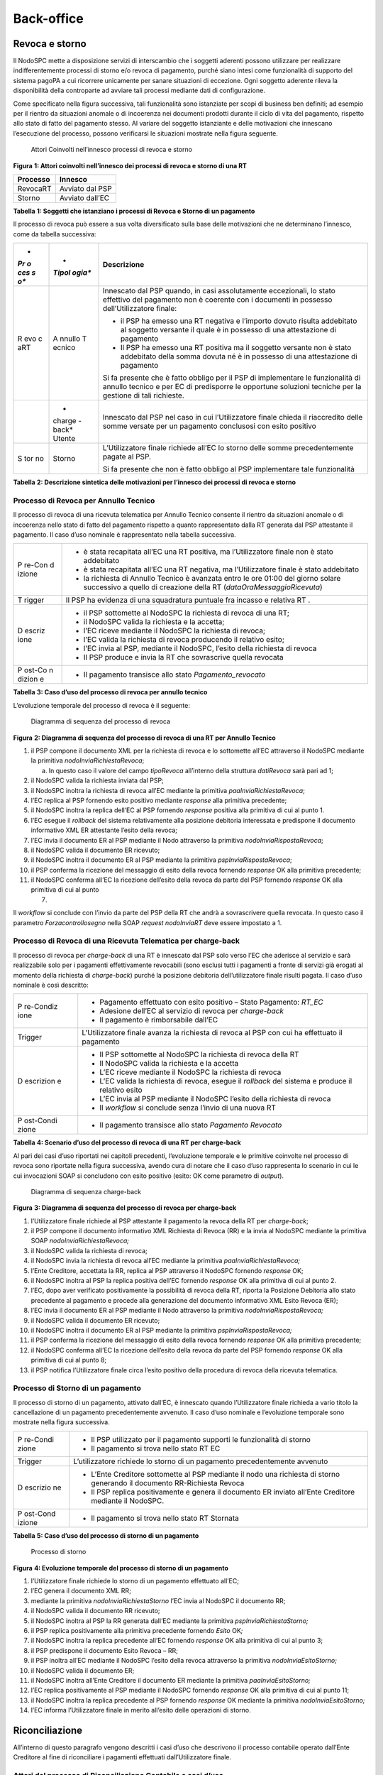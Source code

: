 Back-office
===========

Revoca e storno
---------------

Il NodoSPC mette a disposizione servizi di interscambio che i soggetti
aderenti possono utilizzare per realizzare indifferentemente processi di
storno e/o revoca di pagamento, purché siano intesi come funzionalità di
supporto del sistema pagoPA a cui ricorrere unicamente per sanare
situazioni di eccezione. Ogni soggetto aderente rileva la disponibilità
della controparte ad avviare tali processi mediante dati di
configurazione.

Come specificato nella figura successiva, tali funzionalità sono
istanziate per scopi di business ben definiti; ad esempio per il rientro
da situazioni anomale o di incoerenza nei documenti prodotti durante il
ciclo di vita del pagamento, rispetto allo stato di fatto del pagamento
stesso. Al variare del soggetto istanziante e delle motivazioni che
innescano l’esecuzione del processo, possono verificarsi le situazioni
mostrate nella figura seguente.

.. figure:: ../diagrams/bdd_backoffice.png
   :alt: Attori Coinvolti nell’innesco processi di revoca e storno

   Attori Coinvolti nell’innesco processi di revoca e storno

**Figura** **1: Attori coinvolti nell’innesco dei processi di revoca e
storno di una RT**

============ ===============
**Processo** **Innesco**
============ ===============
RevocaRT     Avviato dal PSP
Storno       Avviato dall’EC
============ ===============

**Tabella** **1: Soggetti che istanziano i processi di Revoca e Storno
di un pagamento**

Il processo di revoca può essere a sua volta diversificato sulla base
delle motivazioni che ne determinano l’innesco, come da tabella
successiva:

+-----+--------+-------------------------------------------------------+
| *   | *      | **Descrizione**                                       |
| *Pr | *Tipol |                                                       |
| o   | ogia** |                                                       |
| ces |        |                                                       |
| s   |        |                                                       |
| o** |        |                                                       |
+=====+========+=======================================================+
| R   | A      | Innescato dal PSP quando, in casi assolutamente       |
| evo | nnullo | eccezionali, lo stato effettivo del pagamento non è   |
| c   | T      | coerente con i documenti in possesso                  |
| aRT | ecnico | dell’Utilizzatore finale:                             |
|     |        |                                                       |
|     |        | -  il PSP ha emesso una RT negativa e l’importo       |
|     |        |    dovuto risulta addebitato al soggetto versante il  |
|     |        |    quale è in possesso di una attestazione di         |
|     |        |    pagamento                                          |
|     |        | -  Il PSP ha emesso una RT positiva ma il soggetto    |
|     |        |    versante non è stato addebitato della somma dovuta |
|     |        |    né è in possesso di una attestazione di pagamento  |
|     |        |                                                       |
|     |        | Si fa presente che è fatto obbligo per il PSP di      |
|     |        | implementare le funzionalità di annullo tecnico e per |
|     |        | EC di predisporre le opportune soluzioni tecniche per |
|     |        | la gestione di tali richieste.                        |
+-----+--------+-------------------------------------------------------+
|     | *      | Innescato dal PSP nel caso in cui l’Utilizzatore      |
|     | charge | finale chieda il riaccredito delle somme versate per  |
|     | -back* | un pagamento conclusosi con esito positivo            |
|     | Utente |                                                       |
+-----+--------+-------------------------------------------------------+
| S   | Storno | L’Utilizzatore finale richiede all’EC lo storno delle |
| tor |        | somme precedentemente pagate al PSP.                  |
| no  |        |                                                       |
|     |        | Si fa presente che non è fatto obbligo al PSP         |
|     |        | implementare tale funzionalità                        |
+-----+--------+-------------------------------------------------------+

**Tabella** **2: Descrizione sintetica delle motivazioni per l’innesco
dei processi di revoca e storno**

Processo di Revoca per Annullo Tecnico
~~~~~~~~~~~~~~~~~~~~~~~~~~~~~~~~~~~~~~

Il processo di revoca di una ricevuta telematica per Annullo Tecnico
consente il rientro da situazioni anomale o di incoerenza nello stato di
fatto del pagamento rispetto a quanto rappresentato dalla RT generata
dal PSP attestante il pagamento. Il caso d’uso nominale è rappresentato
nella tabella successiva.

+--------+-------------------------------------------------------------+
| P      | -  è stata recapitata all’EC una RT positiva, ma            |
| re-Con |    l’Utilizzatore finale non è stato addebitato             |
| d      | -  è stata recapitata all’EC una RT negativa, ma            |
| izione |    l’Utilizzatore finale è stato addebitato                 |
|        | -  la richiesta di Annullo Tecnico è avanzata entro le ore  |
|        |    01:00 del giorno solare successivo a quello di creazione |
|        |    della RT (*dataOraMessaggioRicevuta*)                    |
+--------+-------------------------------------------------------------+
| T      | Il PSP ha evidenza di una squadratura puntuale fra incasso  |
| rigger | e relativa RT .                                             |
+--------+-------------------------------------------------------------+
| D      | -  il PSP sottomette al NodoSPC la richiesta di revoca di   |
| escriz |    una RT;                                                  |
| ione   | -  il NodoSPC valida la richiesta e la accetta;             |
|        | -  l’EC riceve mediante il NodoSPC la richiesta di revoca;  |
|        | -  l’EC valida la richiesta di revoca producendo il         |
|        |    relativo esito;                                          |
|        | -  l’EC invia al PSP, mediante il NodoSPC, l’esito della    |
|        |    richiesta di revoca                                      |
|        | -  Il PSP produce e invia la RT che sovrascrive quella      |
|        |    revocata                                                 |
+--------+-------------------------------------------------------------+
| P      | -  Il pagamento transisce allo stato *Pagamento_revocato*   |
| ost-Co |                                                             |
| n      |                                                             |
| dizion |                                                             |
| e      |                                                             |
+--------+-------------------------------------------------------------+

**Tabella** **3: Caso d’uso del processo di revoca per annullo tecnico**

L’evoluzione temporale del processo di revoca è il seguente:

.. figure:: ../diagrams/sdd_richiesta_revoca.png
   :alt: Diagramma di sequenza del processo di revoca

   Diagramma di sequenza del processo di revoca

**Figura** **2: Diagramma di sequenza del processo di revoca di una RT
per Annullo Tecnico**

1.  il PSP compone il documento XML per la richiesta di revoca e lo
    sottomette all’EC attraverso il NodoSPC mediante la primitiva
    *nodoInviaRichiestaRevoca*;

    a. In questo caso il valore del campo *tipoRevoca* all’interno della
       struttura *datiRevoca* sarà pari ad 1;

2.  il NodoSPC valida la richiesta inviata dal PSP;
3.  il NodoSPC inoltra la richiesta di revoca all’EC mediante la
    primitiva *paaInviaRichiestaRevoca*;
4.  l’EC replica al PSP fornendo esito positivo mediante *response* alla
    primitiva precedente;
5.  il NodoSPC inoltra la replica dell’EC al PSP fornendo *response*
    positiva alla primitiva di cui al punto 1.
6.  l’EC esegue il *rollback* del sistema relativamente alla posizione
    debitoria interessata e predispone il documento informativo XML ER
    attestante l’esito della revoca;
7.  l’EC invia il documento ER al PSP mediante il Nodo attraverso la
    primitiva *nodoInviaRispostaRevoca*;
8.  il NodoSPC valida il documento ER ricevuto;
9.  il NodoSPC inoltra il documento ER al PSP mediante la primitiva
    *pspInviaRispostaRevoca*;
10. il PSP conferma la ricezione del messaggio di esito della revoca
    fornendo *response* OK alla primitiva precedente;
11. il NodoSPC conferma all’EC la ricezione dell’esito della revoca da
    parte del PSP fornendo *response* OK alla primitiva di cui al punto

    7. 

Il *workflow* si conclude con l’invio da parte del PSP della RT che
andrà a sovrascrivere quella revocata. In questo caso il parametro
*Forzacontrollosegno* nella SOAP *request* *nodoInviaRT* deve essere
impostato a 1.

Processo di Revoca di una Ricevuta Telematica per charge-back
~~~~~~~~~~~~~~~~~~~~~~~~~~~~~~~~~~~~~~~~~~~~~~~~~~~~~~~~~~~~~

Il processo di revoca per *charge-back* di una RT è innescato dal PSP
solo verso l’EC che aderisce al servizio e sarà realizzabile solo per i
pagamenti effettivamente revocabili (sono esclusi tutti i pagamenti a
fronte di servizi già erogati al momento della richiesta di
*charge-back*) purché la posizione debitoria dell’utilizzatore finale
risulti pagata. Il caso d’uso nominale è così descritto:

+-----------+----------------------------------------------------------+
| P         | -  Pagamento effettuato con esito positivo – Stato       |
| re-Condiz |    Pagamento: *RT_EC*                                    |
| ione      | -  Adesione dell’EC al servizio di revoca per            |
|           |    *charge-back*                                         |
|           | -  Il pagamento è rimborsabile dall’EC                   |
+-----------+----------------------------------------------------------+
| Trigger   | L’Utilizzatore finale avanza la richiesta di revoca al   |
|           | PSP con cui ha effettuato il pagamento                   |
+-----------+----------------------------------------------------------+
| D         | -  Il PSP sottomette al NodoSPC la richiesta di revoca   |
| escrizion |    della RT                                              |
| e         | -  Il NodoSPC valida la richiesta e la accetta           |
|           | -  L’EC riceve mediante il NodoSPC la richiesta di       |
|           |    revoca                                                |
|           | -  L’EC valida la richiesta di revoca, esegue il         |
|           |    *rollback* del sistema e produce il relativo esito    |
|           | -  L’EC invia al PSP mediante il NodoSPC l’esito della   |
|           |    richiesta di revoca                                   |
|           | -  Il *workflow* si conclude senza l’invio di una nuova  |
|           |    RT                                                    |
+-----------+----------------------------------------------------------+
| P         | -  Il pagamento transisce allo stato *Pagamento          |
| ost-Condi |    Revocato*                                             |
| zione     |                                                          |
+-----------+----------------------------------------------------------+

**Tabella** **4: Scenario d’uso del processo di revoca di una RT per
charge-back**

Al pari dei casi d’uso riportati nei capitoli precedenti, l’evoluzione
temporale e le primitive coinvolte nel processo di revoca sono riportate
nella figura successiva, avendo cura di notare che il caso d’uso
rappresenta lo scenario in cui le cui invocazioni SOAP si concludono con
esito positivo (esito: OK come parametro di *output*).

.. figure:: ../diagrams/sdd_charge_back.png
   :alt: Diagramma di sequenza charge-back

   Diagramma di sequenza charge-back

**Figura** **3: Diagramma di sequenza del processo di revoca per
charge-back**

1.  l’Utilizzatore finale richiede al PSP attestante il pagamento la
    revoca della RT per *charge-back*;
2.  il PSP compone il documento informativo XML Richiesta di Revoca (RR)
    e la invia al NodoSPC mediante la primitiva SOAP
    *nodoInviaRichiestaRevoca;*
3.  il NodoSPC valida la richiesta di revoca;
4.  il NodoSPC invia la richiesta di revoca all’EC mediante la primitiva
    *paaInviaRichiestaRevoca;*
5.  l’Ente Creditore, accettata la RR, replica al PSP attraverso il
    NodoSPC fornendo *response* OK;
6.  il NodoSPC inoltra al PSP la replica positiva dell’EC fornendo
    *response* OK alla primitiva di cui al punto 2.
7.  l’EC, dopo aver verificato positivamente la possibilità di revoca
    della RT, riporta la Posizione Debitoria allo stato precedente al
    pagamento e procede alla generazione del documento informativo XML
    Esito Revoca (ER);
8.  l’EC invia il documento ER al PSP mediante il Nodo attraverso la
    primitiva *nodoInviaRispostaRevoca;*
9.  il NodoSPC valida il documento ER ricevuto;
10. il NodoSPC inoltra il documento ER al PSP mediante la primitiva
    *pspInviaRispostaRevoca;*
11. il PSP conferma la ricezione del messaggio di esito della revoca
    fornendo *response* OK alla primitiva precedente;
12. il NodoSPC conferma all’EC la ricezione dell’esito della revoca da
    parte del PSP fornendo *response* OK alla primitiva di cui al punto
    8;
13. il PSP notifica l’Utilizzatore finale circa l’esito positivo della
    procedura di revoca della ricevuta telematica.

Processo di Storno di un pagamento
~~~~~~~~~~~~~~~~~~~~~~~~~~~~~~~~~~

Il processo di storno di un pagamento, attivato dall’EC, è innescato
quando l’Utilizzatore finale richieda a vario titolo la cancellazione di
un pagamento precedentemente avvenuto. Il caso d’uso nominale e
l’evoluzione temporale sono mostrate nella figura successiva.

+----------+-----------------------------------------------------------+
| P        | -  Il PSP utilizzato per il pagamento supporti le         |
| re-Condi |    funzionalità di storno                                 |
| zione    | -  Il pagamento si trova nello stato RT EC                |
+----------+-----------------------------------------------------------+
| Trigger  | L’utilizzatore richiede lo storno di un pagamento         |
|          | precedentemente avvenuto                                  |
+----------+-----------------------------------------------------------+
| D        | -  L’Ente Creditore sottomette al PSP mediante il nodo    |
| escrizio |    una richiesta di storno generando il documento         |
| ne       |    RR-Richiesta Revoca                                    |
|          | -  Il PSP replica positivamente e genera il documento ER  |
|          |    inviato all’Ente Creditore mediante il NodoSPC.        |
+----------+-----------------------------------------------------------+
| P        | -  Il pagamento si trova nello stato RT Stornata          |
| ost-Cond |                                                           |
| izione   |                                                           |
+----------+-----------------------------------------------------------+

**Tabella** **5: Caso d’uso del processo di storno di un pagamento**

.. figure:: ../diagrams/sdd_richiesta_storno.png
   :alt: Processo di storno

   Processo di storno

**Figura** **4: Evoluzione temporale del processo di storno di un
pagamento**

1.  l’Utilizzatore finale richiede lo storno di un pagamento effettuato
    all’EC;
2.  l’EC genera il documento XML RR;
3.  mediante la primitiva *nodoInviaRichiestaStorno* l’EC invia al
    NodoSPC il documento RR;
4.  il NodoSPC valida il documento RR ricevuto;
5.  il NodoSPC inoltra al PSP la RR generata dall’EC mediante la
    primitiva *pspInviaRichiestaStorno;*
6.  il PSP replica positivamente alla primitiva precedente fornendo
    *Esito* OK\ *;*
7.  il NodoSPC inoltra la replica precedente all’EC fornendo *response*
    OK alla primitiva di cui al punto 3;
8.  il PSP predispone il documento Esito Revoca – RR;
9.  il PSP inoltra all’EC mediante il NodoSPC l’esito della revoca
    attraverso la primitiva *nodoInviaEsitoStorno;*
10. il NodoSPC valida il documento ER;
11. il NodoSPC inoltra all’Ente Creditore il documento ER mediante la
    primitiva *paaInviaEsitoStorno;*
12. l’EC replica positivamente al PSP mediante il NodoSPC fornendo
    *response* OK alla primitiva di cui al punto 11;
13. il NodoSPC inoltra la replica precedente al PSP fornendo *response*
    OK mediante la primitiva *nodoInviaEsitoStorno;*
14. l’EC informa l’Utilizzatore finale in merito all’esito delle
    operazioni di storno.

Riconciliazione
---------------

All’interno di questo paragrafo vengono descritti i casi d’uso che
descrivono il processo contabile operato dall’Ente Creditore al fine di
riconciliare i pagamenti effettuati dall’Utilizzatore finale.

Attori del processo di Riconciliazione Contabile e casi d’uso
~~~~~~~~~~~~~~~~~~~~~~~~~~~~~~~~~~~~~~~~~~~~~~~~~~~~~~~~~~~~~

Gli attori coinvolti nel processo di riconciliazione sono i seguenti:

-  **Ente Creditore:** rappresenta una Pubblica Amministrazione che ha
   ricevuto i pagamenti effettuati dall’Utilizzatore finale e necessita
   di riconciliare i pagamenti a suo favore
-  **PSP:** rappresenta un Prestatore di Servizi di Pagamento che ha
   accreditato il conto di un EC con le somme incassate nella giornata
   operativa
-  **Banca Tesoriera/ Cassiera:** rappresenta il Prestatore di Servizi
   di Pagamento che gestisce il conto di incasso di un EC. E’ il
   destinatario del flusso di riversamento SCT e notifica all’EC
   l’avvenuto incasso su sistemi esterni a pagoPA.

Worflow di Riconciliazione
~~~~~~~~~~~~~~~~~~~~~~~~~~

Il processo di riconciliazione comporta il seguente *workflow* dove
saranno utilizzati i seguenti termini:

-  Giorno D: giorno lavorativo in cui è stato eseguito il pagamento
-  Giorno D+1: giorno lavorativo successivo al giorno D
-  Giorno D+2: giorno lavorativo successivo al giorno D+1
-  *Cut-off*: orario di termine della giornata operativa. (NB la
   giornata operativa pagoPA termina alle ore 13)

+------+---------------------------------------------------------------+
| P    | -  L’EC ha ricevuto dei pagamenti su un conto destinato       |
| re-C |    all’incasso tramite pagoPA                                 |
| o    | -  Entro D+1 il PSP accredita (con uno o più SCT) il conto    |
| ndiz |    dell’EC per l’importo delle somme relative a RPT con       |
| ione |    valore del *tag* *dataOraMessaggioRichiesta* antecedente   |
|      |    al *cut-off* della giornata operativa pagoPA del giorno D. |
|      | -  Per ogni SCT cumulativo di più pagamenti, il PSP genera un |
|      |    flusso di rendicontazione, contenente la distinta dei      |
|      |    pagamenti cumulati.                                        |
|      | -  Entro D+2 il PSP sottomette al NodoSPC il flusso di        |
|      |    rendicontazione di cui al punto precedente.                |
|      | -  Il Nodo valida la richiesta e archivia il flusso           |
|      |    rendendolo disponibile per l’EC.                           |
+------+---------------------------------------------------------------+
| T    | L’EC riconcilia gli accrediti SCT ricevuti sul conto indicato |
| rigg | nelle RPT                                                     |
| er   |                                                               |
+------+---------------------------------------------------------------+
| D    | -  L’EC richiede la lista dei flussi disponibili sul Nodo     |
| escr |    relativa ai pagamenti da riconciliare.                     |
| i    | -  L’EC richiede il flusso di interesse, lo riceve e procede  |
| zion |    alla riconciliazione dei pagamenti.                        |
| e    |                                                               |
+------+---------------------------------------------------------------+
| P    | Il pagamento transisce allo stato *Pagamento Rendicontato*    |
| ost- |                                                               |
| C    |                                                               |
| ondi |                                                               |
| z    |                                                               |
| ione |                                                               |
+------+---------------------------------------------------------------+

**Tabella** **7: Worflow di Riconciliazione**

L’evoluzione temporale è la seguente:

.. figure:: ../diagrams/sdd_riconciliazione.png
   :alt: Diagramma di sequenza del processo di riconciliazione

   Diagramma di sequenza del processo di riconciliazione

**Figura** **5: Diagramma di sequenza del processo di riconciliazione
contabile**

1. il PSP genera il flusso di rendicontazione componendo il file XML di
   rendicontazione codificato in *base64*;
2. il PSP accredita con SCT il conto di un EC. L’importo dello SCT può
   essere pari all’importo di un singolo pagamento ovvero pari
   all’importo cumulativo di più pagamenti, purché tali pagamenti siano
   stati incassati a favore del medesimo EC nella medesima giornata
   operativa pagoPA.

Nel caso di riversamento cumulativo, l’SCT dovrà riportare all’interno
dell’attributo AT-05 *(Unstructured Remittance Information*) il valore:

/PUR/LGPE-RIVERSAMENTO/URI/<identificativoFlusso>,

dove *identificativoFlusso* specifica il dato relativo all’informazione
di rendicontazione inviata al NodoSPC.

Nel caso di riversamento singolo, l’SCT dovrà riportare all’interno
dell’attributo AT-05 *(Unstructured Remittance Information*) il valore
della causale di versamento indicato nella RPT.

3.  il PSP, mediante la primitiva *nodoInviaFlussoRendicontazione*,
    invia al NodoSPC il flusso di rendicontazione generato, valorizzando
    i parametri di input *identificativoFlusso* con l’identificativo del
    flusso di rendicontazione da trasmettere e il parametro
    *xmlRendicontazione* con il file XML di rendicontazione codificato
    in base64.

4.  il NodoSPC verifica il file XML di rendicontazione;

5.  il NodoSPC elabora il file XML di rendicontazione\ *;*

6.  il NodoSPC esegue l’archiviazione del flusso di rendicontazione
    sulle proprie basi di dati;

7.  il NodoSPC replica fornendo esito OK alla primitiva
    *nodoInviaFlussoRendicontazione;*

8.  l’EC, mediante la primitiva *nodoChiediElencoFlussiRendicontazione,*
    richiede al NodoSPC la lista dei flussi di rendicontazione
    disponibili;

9.  il NodoSPC elabora la richiesta;

10. il NodoSPC, a seguito della validazione della richiesta, replica con
    *response* OK fornendo in output la lista completa di tutti i flussi
    disponibili per l’EC;

11. l’EC richiede al NodoSPC uno specifico flusso di rendicontazione
    presente nella lista, mediante la primitiva
    *nodoChiediFlussoRendicontazione* valorizzando nella *request* il
    parametro di input *identificativoFlusso* con l’identificativo del
    flusso di rendicontazione richiesto\ *;*

12. il NodoSPC elabora la richiesta.

13. il Nodo invia all’Ente Creditore il flusso richiesto mediante
    *response* positiva alla primitiva di cui al punto 11.

14. l’EC elabora il flusso di rendicontazione veicolandolo verso i
    propri sistemi di riconciliazione;

15. l’EC riceve dalla propria Banca di Tesoreria in modalità digitale un
    flusso contenente i movimenti registrati sul proprio conto; in caso
    di utilizzo da parte dell’EC di SIOPE+, tale flusso è rappresentato
    dal Giornale di Cassa nel formato OPI;

16. L’EC, sulla base dell’identificativo flusso ricevuto nel file XML di
    rendicontazione e delle RT archiviate, effettua la riconciliazione
    contabile.

Motore di Riconciliazione
~~~~~~~~~~~~~~~~~~~~~~~~~

L’obiettivo del presente paragrafo è quello di tratteggiare in termini
essenziali il modello concettuale di un algoritmo (il Motore di
riconciliazione) che consenta al singolo EC di riconciliare i flussi
informativi degli incassi messi a disposizioni da pagoPA con quelli
finanziari. Nel flusso sono altresì riportate, sempre in ottica del
singolo EC, le attività che ci si attende siano compiute dalla singola
controparte PSP.

Nell’ipotesi semplificativa in cui la data richiesta per il pagamento
coincida con la data di invio della richiesta di pagamento, il processo
di riconciliazione opera riproducendo ricorsivamente un ciclo di quattro
passi da compiersi nella successione riportata di seguito per ogni PSP
aderente al NodoSPC:

+-----------------+-----------------+-----------------+-----------------+
| **Passo**       | **Descrizione** | **Attività EC** | **Attività      |
|                 |                 |                 | PSP**           |
+=================+=================+=================+=================+
| 1.              | Quadratura      | A chiusura del  | A chiusura      |
|                 | degli incassi   | giorno          | della giornata  |
|                 |                 | lavorativo (D), | operativa il    |
|                 |                 | il motore       | PSP, controlla  |
|                 |                 | individua le    | la quadratura   |
|                 |                 | RPT inviate     | degli incassi   |
|                 |                 | prima del       | eseguiti per    |
|                 |                 | cut-off. Per    | l’EC            |
|                 |                 | ognuna di tali  | determinando:   |
|                 |                 | RPT il motore   |                 |
|                 |                 | seleziona le    | -  Gli IUV per  |
|                 |                 | corrispondenti  |    cui ha       |
|                 |                 | RT, ne          |    emesso RT+   |
|                 |                 | controlla la    | -  Gli IUV da   |
|                 |                 | quadratura e    |    rendicontare |
|                 |                 | distingue,      |    con codice 9 |
|                 |                 | accantonandole, |                 |
|                 |                 | quelle relative | Determina       |
|                 |                 | a un incasso    | inoltre gli     |
|                 |                 | (RT+). Ai fini  | importi dello   |
|                 |                 | dei successivi  | SCT Cumulativo  |
|                 |                 | passi del       | e degli SCT     |
|                 |                 | processo di     | singoli da      |
|                 |                 | rendicontazione | eseguire.       |
|                 |                 | sarà altresì    |                 |
|                 |                 | necessario      |                 |
|                 |                 | individuare gli |                 |
|                 |                 | IUV per i       |                 |
|                 |                 | quali, a causa  |                 |
|                 |                 | di una          |                 |
|                 |                 | eccezione,      |                 |
|                 |                 | l’incasso,      |                 |
|                 |                 | benché sia      |                 |
|                 |                 | stato           |                 |
|                 |                 | effettuato non  |                 |
|                 |                 | corrisponde a   |                 |
|                 |                 | una RT. Tali    |                 |
|                 |                 | incassi saranno |                 |
|                 |                 | rendicontati    |                 |
|                 |                 | mediante        |                 |
|                 |                 | *co             |                 |
|                 |                 | diceEsitoSingol |                 |
|                 |                 | oPagamento* 9   |                 |
|                 |                 | nel caso di     |                 |
|                 |                 | riversamento    |                 |
|                 |                 | cumulativo.     |                 |
+-----------------+-----------------+-----------------+-----------------+
| 2.              | Ricezione SCT   | nel giorno D+1, | Esegue SCT di   |
|                 |                 | la Banca        | cui al punto 1  |
|                 |                 | Cas             |                 |
|                 |                 | siera/Tesoriera |                 |
|                 |                 | dell’EC riceve  |                 |
|                 |                 | dal PSP,        |                 |
|                 |                 | tramite SCT, i  |                 |
|                 |                 | flussi          |                 |
|                 |                 | finanziari      |                 |
|                 |                 | relativi agli   |                 |
|                 |                 | incassi del     |                 |
|                 |                 | giorno D. In    |                 |
|                 |                 | generale, per   |                 |
|                 |                 | ogni PSP, l’EC  |                 |
|                 |                 | può ricevere un |                 |
|                 |                 | SCT cumulativo  |                 |
|                 |                 | e un numero     |                 |
|                 |                 | indeterminato   |                 |
|                 |                 | di SCT singoli  |                 |
|                 |                 | relativi a una  |                 |
|                 |                 | sola RT+        |                 |
+-----------------+-----------------+-----------------+-----------------+
| 3.              | Quadratura FDR  | nel giorno D+2  | Il PSP genera   |
|                 |                 | il motore,      | il FDR,         |
|                 |                 | interrogando il | associandolo    |
|                 |                 | NodoSPC, può    | allo SCT di cui |
|                 |                 | effettuare il   | al punto 2 con  |
|                 |                 | downloading del | il dato         |
|                 |                 | Flusso di       | ide             |
|                 |                 | Rendicontazione | ntificativoFlus |
|                 |                 | (FDR) relativo  | so, indicando:  |
|                 |                 | al giorno D. Il |                 |
|                 |                 | motore può      | -  Gli IUV per  |
|                 |                 | quindi          |    i quali ha   |
|                 |                 | controllare la  |    emesso RT+   |
|                 |                 | quadratura      |                 |
|                 |                 | dello FDR,      |  codiceEsitoSin |
|                 |                 | abbinando ad    |                 |
|                 |                 | esso, in base   |   goloPagamento |
|                 |                 | allo IUV, le    |    pari a 0     |
|                 |                 | RT+ relative al | -  Gli IUV      |
|                 |                 | giorno D, gli   |    rendicontati |
|                 |                 | ulteriori       |    con          |
|                 |                 | incassi non     |                 |
|                 |                 | corrispondenti  |  codiceEsitoSin |
|                 |                 | a una RT e gli  |                 |
|                 |                 | ER (Esito       |   goloPagamento |
|                 |                 | Revoca)         |    pari a 9     |
|                 |                 | eventualmente   | -  IUV          |
|                 |                 | contenuti nel   |    associati a  |
|                 |                 | FDR. In questo  |    un Estio     |
|                 |                 | ultimo caso il  |    Revoca       |
|                 |                 | motore esclude  |    accettato    |
|                 |                 | gli ER          |    dall’EC      |
|                 |                 | rendicontati    |    (ER+)        |
|                 |                 | dal novero      |                 |
|                 |                 | degli ER da     | Infine mette a  |
|                 |                 | controllare.    | disposizione    |
|                 |                 | Inoltre il      | dell’EC il FDR  |
|                 |                 | motore, nel     | relativo al     |
|                 |                 | processo di     | giorno D        |
|                 |                 | quadratura,     |                 |
|                 |                 | distingue gli   |                 |
|                 |                 | importi a       |                 |
|                 |                 | compensazione   |                 |
|                 |                 | (in eccesso o   |                 |
|                 |                 | difetto)        |                 |
|                 |                 | eventualmente   |                 |
|                 |                 | contenuti nel   |                 |
|                 |                 | FDR. Per ogni   |                 |
|                 |                 | PSP, il motore  |                 |
|                 |                 | distingue e     |                 |
|                 |                 | accantona le    |                 |
|                 |                 | RT+ non         |                 |
|                 |                 | abbinate a un   |                 |
|                 |                 | FDR (RTS)       |                 |
+-----------------+-----------------+-----------------+-----------------+
| 4.              | Quadratura      | A chiusura del  |                 |
|                 | riversamenti    | giorno          |                 |
|                 | SCT             | lavorativo D+2  |                 |
|                 |                 | il motore       |                 |
|                 |                 | elabora tutte   |                 |
|                 |                 | le notifiche di |                 |
|                 |                 | incasso         |                 |
|                 |                 | relative al     |                 |
|                 |                 | giorno D+1      |                 |
|                 |                 | ricevute dalla  |                 |
|                 |                 | Banca           |                 |
|                 |                 | Cas             |                 |
|                 |                 | siera/Tesoriera |                 |
|                 |                 | (nel caso       |                 |
|                 |                 | SIOPE+ la       |                 |
|                 |                 | notifica è      |                 |
|                 |                 | rappresentata   |                 |
|                 |                 | dal “Giornale   |                 |
|                 |                 | di Cassa” OPI). |                 |
|                 |                 | Per ogni PSP il |                 |
|                 |                 | motore conclude |                 |
|                 |                 | il processo di  |                 |
|                 |                 | riconciliazione |                 |
|                 |                 | eseguendo le    |                 |
|                 |                 | seguenti        |                 |
|                 |                 | elaborazioni:   |                 |
|                 |                 |                 |                 |
|                 |                 | 1. Esegue la    |                 |
|                 |                 |    quadratura   |                 |
|                 |                 |    di ogni      |                 |
|                 |                 |    riversamento |                 |
|                 |                 |    singolo in   |                 |
|                 |                 |    abbinamento  |                 |
|                 |                 |    con la       |                 |
|                 |                 |                 |                 |
|                 |                 |  corrispondente |                 |
|                 |                 |    RTS          |                 |
|                 |                 |    controllando |                 |
|                 |                 |    che:         |                 |
|                 |                 | 2.              |                 |
|                 |                 |  L’Identificati |                 |
|                 |                 |    vo univoco   |                 |
|                 |                 |    versamento   |                 |
|                 |                 |    (IUV) che    |                 |
|                 |                 |    identifica   |                 |
|                 |                 |    la singola   |                 |
|                 |                 |    RTs coincida |                 |
|                 |                 |    con la       |                 |
|                 |                 |    componente   |                 |
|                 |                 |                 |                 |
|                 |                 |  “identificativ |                 |
|                 |                 |    o univoco    |                 |
|                 |                 |    versamento”  |                 |
|                 |                 |    nel dato     |                 |
|                 |                 |                 |                 |
|                 |                 |  “*Unstructured |                 |
|                 |                 |    Remittanced  |                 |
|                 |                 |                 |                 |
|                 |                 |   Information*” |                 |
|                 |                 |    di cui al    |                 |
|                 |                 |    tracciato    |                 |
|                 |                 |    del SEPA     |                 |
|                 |                 |    Credit       |                 |
|                 |                 |    Transfer nel |                 |
|                 |                 |    caso di      |                 |
|                 |                 |    versamento   |                 |
|                 |                 |    effettuato   |                 |
|                 |                 |    tramite SCT  |                 |
|                 |                 |    ovvero nel   |                 |
|                 |                 |    campo        |                 |
|                 |                 |    causale nel  |                 |
|                 |                 |    caso di      |                 |
|                 |                 |    versamento   |                 |
|                 |                 |    effettuato   |                 |
|                 |                 |    tramite      |                 |
|                 |                 |    bollettino   |                 |
|                 |                 |    di conto     |                 |
|                 |                 |    corrente     |                 |
|                 |                 |    postale.     |                 |
|                 |                 | 3. Il valore    |                 |
|                 |                 |    del tag      |                 |
|                 |                 |                 |                 |
|                 |                 |  *importoTotale |                 |
|                 |                 |    Pagato*      |                 |
|                 |                 |    della stessa |                 |
|                 |                 |    RTs          |                 |
|                 |                 |    corrisponda  |                 |
|                 |                 |    con          |                 |
|                 |                 |    l’importo    |                 |
|                 |                 |                 |                 |
|                 |                 |  effettivamente |                 |
|                 |                 |    trasferito.  |                 |
|                 |                 | 4. Esegue la    |                 |
|                 |                 |    quadratura   |                 |
|                 |                 |    di ogni      |                 |
|                 |                 |    riversamento |                 |
|                 |                 |    cumulativo,  |                 |
|                 |                 |    in           |                 |
|                 |                 |    abbinamento  |                 |
|                 |                 |    con il       |                 |
|                 |                 |                 |                 |
|                 |                 |  corrispondente |                 |
|                 |                 |    FDR          |                 |
|                 |                 |    controllando |                 |
|                 |                 |    che:         |                 |
|                 |                 | 5.              |                 |
|                 |                 |  L’Identificati |                 |
|                 |                 |    vo del FDR   |                 |
|                 |                 |    coincida con |                 |
|                 |                 |    la           |                 |
|                 |                 |    componente   |                 |
|                 |                 |                 |                 |
|                 |                 |  “identificativ |                 |
|                 |                 |    o flusso     |                 |
|                 |                 |    versamento”  |                 |
|                 |                 |    nel dato     |                 |
|                 |                 |                 |                 |
|                 |                 |  “*Unstructured |                 |
|                 |                 |    Remittance   |                 |
|                 |                 |                 |                 |
|                 |                 |   Information*” |                 |
|                 |                 |    di cui al    |                 |
|                 |                 |    tracciato    |                 |
|                 |                 |    del SEPA     |                 |
|                 |                 |    Credit       |                 |
|                 |                 |    Transfer nel |                 |
|                 |                 |    caso di      |                 |
|                 |                 |    versamento   |                 |
|                 |                 |    effettuato   |                 |
|                 |                 |    tramite SCT  |                 |
|                 |                 | 6. Il valore    |                 |
|                 |                 |    del tag      |                 |
|                 |                 |                 |                 |
|                 |                 |  *importoTotale |                 |
|                 |                 |    Pagamenti*   |                 |
|                 |                 |    nel FDR      |                 |
|                 |                 |    corrisponda  |                 |
|                 |                 |    con          |                 |
|                 |                 |    l’importo    |                 |
|                 |                 |                 |                 |
|                 |                 |  effettivamente |                 |
|                 |                 |    trasferito.  |                 |
+-----------------+-----------------+-----------------+-----------------+

**Tabella** **8: Motore di Riconciliazione**

Gestione degli errori
~~~~~~~~~~~~~~~~~~~~~

Il paragrafo mostra le strategie di risoluzione per gli errori che
possono verificarsi durante l’esecuzione del processo di quadratura
mediante il motore di riconciliazione, rispetto ai passi presi in esame
nella descrizione dell’MDR stesso.

Passo3: Quadratura FDR
^^^^^^^^^^^^^^^^^^^^^^

-  **FDR non quadra**

Passo4: Quadratura riversamenti SCT
^^^^^^^^^^^^^^^^^^^^^^^^^^^^^^^^^^^

-  **Riversamento in difetto**

-  **SCT ad integrazione di un riversamento Cumulativo in difetto:** la
   Causale del SCT dovrà essere valorizzata come segue:
   **/PUR/LGPE-INTEGRAZIONE/URI/< identificativoFlusso >**
   identificativoFlusso identifica lo FDR per il quale è stato
   effettuato un riversamento in difetto.

-  **SCT ad integrazione di un riversamento Singolo**: la causale del
   SCT dovrà essere valorizzata come segue:

   -  /RFS/<IUV>/<importo>[/TXT/Integrazione]

-  /RFB/<IUV>[/<importo>][/TXT/Integrazione]

-  **Riversamento in eccesso**

Nel presente scenario l’EC riscontra condizioni di squadratura in
eccesso tra gli SCT riversati dai PSP e le somme specificate nella RTs o
dal FDR nel caso di riversamento singolo o cumulativo, rispettivamente.
In tale circostanza la compensazione avviene in modalità manuale da
concordare tra le controparti attraverso il tavolo operativo.

.. _gestione-degli-errori-1:

Gestione degli errori
---------------------

Gestione degli errori di revoca
~~~~~~~~~~~~~~~~~~~~~~~~~~~~~~~

Il paragrafo mostra i casi di errore che si possono verificare durante
il processo di richiesta di revoca di una Ricevuta Telematica, sia nel
caso di revoca per Annullo Tecnico che per Charge-Back. Con assoluta
generalità si documentano nei paragrafi successivi le tipologie di
errori che afferiscono alle categorie “Errori Controparte” ed “Errori
Validazione”; come specificato nel paragrafo Architettura Funzionale.
Nell’analisi degli scenari si assume l’ulteriore semplificazione che
l’interazione applicativa tra il NodoSPC ed i soggetti fruitori dei
servizi esposti dal Nodo stesso non sia soggetta a fenomeni di timeout o
congestione di rete. Si fa presente che nella gestione del ciclo di vita
del pagamento tutti i casi riportati in seguito comportano la mancata
ricezione del documento ER attestante l’esito positivo o meno del
processo di revoca del pagamento.

**RR Rifiutata dal NodoSPC**

+-------+------------------------------------------------------------+
| Pre   | Il PSP sottomette all’EC una Richiesta di Revoca di una RT |
| -cond |                                                            |
| i     |                                                            |
| zione |                                                            |
+-------+------------------------------------------------------------+
| Des   | Il NodoSPC esegue la validazione del documento RR          |
| crizi | replicando esito KO all’invocazione di invio richiesta     |
| one   | revoca da parte del PSP.                                   |
+-------+------------------------------------------------------------+
| Pos   | Lo stato del pagamento è in Revoca Rifiutata               |
| t-con |                                                            |
| di    |                                                            |
| zione |                                                            |
+-------+------------------------------------------------------------+

**Tabella** **9: RR Rifiutata dal NodoSPC**

.. figure:: ../diagrams/sdd_err_revoca.png
   :alt: RR rifiutata dal Nodo

   RR rifiutata dal Nodo

**Figura** **6: Diagramma di sequenza nel caso di RR rifiutata dal
Nodo**

L’evoluzione temporale è la seguente:

1. l’utilizzatore finale richiede la revoca di una RT  [1]_;
2. il PSP sottomette al NodoSPC il documento RR mediante la primitiva
   *nodoInviaRichiestaRevoca;*
3. il NodoSPC valida la richiesta;
4. il NodoSPC emana *response* KO emanando un *faultBean* il cui
   *faultBean.faultCode* è rappresentativo dell’errore riscontrato; in
   particolare:

   -  PPT_SINTASSI EXTRAXSD: in caso di errori nella SOAP *request*
   -  PPT_SINTASSI_XSD: in caso di errori nel documento XML RR
   -  PPT_RR_DUPLICATA: in caso di sottomissione di una richiesta di
      revoca precedentemente sottomessa
   -  PPT_OPER_NON_REVOCABILE: nel caso non sussistano le condizioni per
      poter fruire del servizio di revoca (vedi caso d’uso nominale)
   -  PPT_SEMANTICA: nel caso di errori semantici

5. il PSP comunica all’Utilizzatore Finale l’impossibilità di procedere
   nell’operazione di revoca  [2]_.

Le azioni di controllo suggerite sono riportate nella Tabella successiva

+-------+-------+---------------------------------------------------+
| Str   | Tip   | Azione di Controllo Suggerita                     |
| ategi | ologi |                                                   |
| a di  | a     |                                                   |
| ris   | E     |                                                   |
| oluzi | rrore |                                                   |
| one   |       |                                                   |
+-------+-------+---------------------------------------------------+
|       | PP    | Verificare la revocabilità dell’operazione        |
|       | T_OPE |                                                   |
|       | R_    |                                                   |
|       | NON\_ |                                                   |
|       | REV   |                                                   |
|       | OCABI |                                                   |
|       | LE    |                                                   |
+-------+-------+---------------------------------------------------+
|       | P     | Verificare la composizione del documento XML RR e |
|       | PT_RR | della SOAP *request* (vedi documento “Elenco      |
|       | \_DU  | Controlli Primitive NodoSPC” per la relativa      |
|       | PLICA | primitiva/*FAULT_CODE*)                           |
|       | TA    |                                                   |
+-------+-------+---------------------------------------------------+
|       | PP    |                                                   |
|       | T_SIN |                                                   |
|       | TA    |                                                   |
|       | SSI_E |                                                   |
|       | XT    |                                                   |
|       | RAXSD |                                                   |
+-------+-------+---------------------------------------------------+
|       | PP    |                                                   |
|       | T_SIN |                                                   |
|       | TA    |                                                   |
|       | SSI_X |                                                   |
|       | SD    |                                                   |
+-------+-------+---------------------------------------------------+
|       | PP    | Verificare la composizione del documento XML RR   |
|       | T_SEM | (vedi documento “Elenco Controlli Primitive       |
|       | A     | NodoSPC” per la relativa primitiva/*FAULT_CODE*)  |
|       | NTICA |                                                   |
+-------+-------+---------------------------------------------------+

**Tabella** **10: Strategie di risoluzione nel caso di RR rifiutata dal
Nodo**

**RR rifiutata dall’EC**

+---------+------------------------------------------------------------+
| P       | Il PSP sottomette all’EC una Richiesta di Revoca di una RT |
| re-cond |                                                            |
| izione  |                                                            |
+---------+------------------------------------------------------------+
| D       | Il NodoSPC valida positivamente il documento informativo   |
| escrizi | RR:                                                        |
| one     |                                                            |
|         | -  l’EC risponde negativamente alla revoca                 |
|         | -  Il NodoSPC propaga al PSP l’errore emesso dall’EC       |
|         |    mediante il *faultBean* il cui *faultBean.faultCode* è  |
|         |    pari a PPT_ERRORE_EMESSO_DA_PAA                         |
+---------+------------------------------------------------------------+
| P       | Lo stato del pagamento è in Revoca Rifiutata               |
| ost-con |                                                            |
| dizione |                                                            |
+---------+------------------------------------------------------------+

.. figure:: ../diagrams/sdd_err_revoca_ec.png
   :alt: RR rifiutata dall’EC

   RR rifiutata dall’EC

**Figura** **7: Diagramma di sequenza per il caso di errore di RR
rifiutata dall’EC**

L’evoluzione temporale del caso d’uso è la seguente (dal punto 4):

1. il Nodo invia all’EC la Richiesta di Revoca mediante la primitiva
   *paaInviaRichiestaRevoca;*
2. l’EC fornisce esito KO nella *response* emanando un *faultBean* il
   cui *faultBean.faultCode* è rappresentativo dell’errore riscontrato;
   in particolare:

   -  PAA_RR_DUPLICATA nel caso il PSP sottomette una richiesta di
      revoca precedentemente gestita
   -  PAA_OPER_NON_REVOCABILE

3. il NodoSPC inoltra l’errore emesso dall’EC fornendo *response* KO
   alla primitiva di cui al punto 1 dello scenario precedente.

La Tabella successiva mostra le azioni di controllo suggerite per la
risoluzione dell’anomalia.

+--------------------+--------------------+--------------------------+
| Strategia di       | Tipologia Errore   | Azione di Controllo      |
| risoluzione        |                    | Suggerita                |
+--------------------+--------------------+--------------------------+
|                    | P                  | Attivazione del Tavolo   |
|                    | PT_ERRORE_EMESSO\_ | Operativo                |
|                    | DA_PAA             |                          |
+--------------------+--------------------+--------------------------+

**Tabella** **11: Strategia di risoluzione dello scenario RR rifiutata
dall’EC**

**ER Rifiutata dal NodoSPC**

+-------------+--------------------------------------------------------+
| P           | L’EC ha verificato la revocabilità di una RT a seguito |
| re-condizio | di una richiesta di revoca                             |
| ne          |                                                        |
+-------------+--------------------------------------------------------+
| Descrizione | -  L’EC compone il documento informativo di esito      |
|             |    revoca ER e lo invia al NodoSPC                     |
|             | -  Il NodoSPC esegue la validazione replicando con     |
|             |    esito negativo                                      |
+-------------+--------------------------------------------------------+
| P           | Lo stato del pagamento è in Esito Revoca Rifiutata     |
| ost-condizi |                                                        |
| one         |                                                        |
+-------------+--------------------------------------------------------+

.. figure:: ../diagrams/sdd_err_revoca_rifiutoER.png
   :alt: ER rifiutata dal Nodo

   ER rifiutata dal Nodo

**Figura** **8: Diagramma di sequenza per lo scenario di ER rifiutata
dal Nodo**

L’evoluzione temporale dello scenario è il seguente­:

1. l’EC predispone il documento ER;
2. l’EC invia al NodoSPC il documento ER mediante la primitiva
   *nodoInviaRispostaRevoca;*
3. il NodoSPC valida negativamente il documento ER;
4. Il Nodo fornisce esito KO nella *response* della primitiva di cui al
   punto 2 dove il valore del parametro *faultBean.faultCode* è
   rappresentativo dell’errore riscontrato; in particolare:

   -  PPT_ER_DUPLICATA nel caso di sottomissione di una ER già inoltrata
   -  PPT_RR_SCONOSCIUTA nel caso in cui rispetto all’ER inviato non
      risultasse alcuna RR precedentemente gestita

La Tabella successiva mostra le azioni di controllo suggerite per la
risoluzione delle anomalie

+-------+-------+---------------------------------------------------+
| Str   | Tip   | Azione di Controllo Suggerita                     |
| ategi | ologi |                                                   |
| a di  | a di  |                                                   |
| ris   | E     |                                                   |
| oluzi | rrore |                                                   |
| one   |       |                                                   |
+-------+-------+---------------------------------------------------+
|       | PP    | Verificare la revocabilità dell’operazione        |
|       | T_OPE |                                                   |
|       | R_    |                                                   |
|       | NON\_ |                                                   |
|       | REV   |                                                   |
|       | OCABI |                                                   |
|       | LE    |                                                   |
+-------+-------+---------------------------------------------------+
|       | P     | Verificare la composizione del documento XML RR   |
|       | PT_RR | (vedi documento “Elenco Controlli Primitive       |
|       | \_DU  | NodoSPC” per la relativa primitiva/*FAULT_CODE*)  |
|       | PLICA | e della SOAP *request*                            |
|       | TA    |                                                   |
+-------+-------+---------------------------------------------------+
|       | PP    |                                                   |
|       | T_SIN |                                                   |
|       | TA    |                                                   |
|       | SSI_E |                                                   |
|       | XT    |                                                   |
|       | RAXSD |                                                   |
+-------+-------+---------------------------------------------------+
|       | PP    |                                                   |
|       | T_SIN |                                                   |
|       | TA    |                                                   |
|       | SSI_X |                                                   |
|       | SD    |                                                   |
+-------+-------+---------------------------------------------------+
|       | PP    | Verificare la composizione del documento XML RR   |
|       | T_SEM |                                                   |
|       | A     |                                                   |
|       | NTICA |                                                   |
+-------+-------+---------------------------------------------------+

**Tabella** **12: Azioni di controllo per la risoluzione dello scenario
di ER rifiutata dal Nodo**

**ER Rifiutata dal PSP**

+-----------+--------------------------------------------------------+
| Pre       | Il NodoSPC ha validato il documento ER                 |
| -condizio |                                                        |
| ne        |                                                        |
+-----------+--------------------------------------------------------+
| De        | Il PSP replica con esito KO alla invio della Esito     |
| scrizione | della Revoca da parte dell’EC                          |
+-----------+--------------------------------------------------------+
| Pos       | Lo stato del pagamento è in Esito Revoca Rifiutata     |
| t-condizi |                                                        |
| one       |                                                        |
+-----------+--------------------------------------------------------+

.. figure:: ../diagrams/sdd_err_revoca_psp.png
   :alt: ER rifiutata dal PSP

   ER rifiutata dal PSP

**Figura** **9: Diagramma di sequenza per il caso ER rifiutata dal PSP**

L’evoluzione dello scenario in esame è il seguente (si assume
validazione positiva da parte del NodoSPC, punto 3)

1. il Nodo sottomette l’ER al PSP mediante la primitiva
   *pspInviaRispostaRevoca;*
2. il PSP replica negativamente alla primitiva precedente fornendo
   *response* KO dove il valore del parametro *faultBean.faultCode* è
   rappresentativo dell’errore riscontrato; in particolare:

   -  CANALE_ER_DUPLICATA nel caso di ricezione di un ER precedentemente
      sottomessa
   -  CANALE_RR_SCONOSCIUTA nel caso l’ER sottomesso dal NodoSPC non
      corrisponda ad una precedente RR.

La Tabella successiva mostra le azioni di controllo suggerite per la
risoluzione dell’anomalia

+----------------------+------------------+-------------------------+
| **Strategia di       | Tipologia Errore | Azione di Controllo     |
| risoluzione**        |                  | Suggerita               |
+======================+==================+=========================+
|                      | P                | Attivazione del Tavolo  |
|                      | PT_ERRORE_EMESSO | Operativo               |
|                      | \_DA_PAA         |                         |
+----------------------+------------------+-------------------------+

**Tabella** **13: Strategia di risoluzione dello scenario RR rifiutata
dall’EC**

Gestione degli errori di storno
~~~~~~~~~~~~~~~~~~~~~~~~~~~~~~~

Il paragrafo mostra i casi di errore che si possono verificare durante
il processo di storno di un pagamento. Con assoluta generalità si
documentano le tipologie di errori riportate nei paragrafi successivi
che afferiscono alle categorie “Errori Controparte” ed “Errori
Validazione”. Nell’analisi degli scenari si assume l’ulteriore
semplificazione che l’interazione applicativa tra il NodoSPC ed i
soggetti fruitori dei servizi esposti dal Nodo stesso non sia soggetta a
fenomeni di timeout o congestione di rete. Si fa presente che nella
gestione del ciclo di vita del pagamento tutti i casi riportati in
seguito comportano la mancata ricezione del documento ER attestante
l’esito positivo o meno del processo di storno del pagamento.

**Richiesta Storno rifiutata dal Nodo**

+-------------+------------------------------------------------------+
| Pre         | L’EC esegue una richiesta di storno                  |
| -condizione |                                                      |
+-------------+------------------------------------------------------+
| Descrizione | Il Nodo a seguito della validazione replica fornendo |
|             | esito negativo                                       |
+-------------+------------------------------------------------------+
| Pos         | Il pagamento si trova in stato Storno Rifiutato      |
| t-condizion |                                                      |
| e           |                                                      |
+-------------+------------------------------------------------------+

.. figure:: ../diagrams/sdd_err_storno.png
   :alt: Richiesta storno rifiutata dal Nodo

   Richiesta storno rifiutata dal Nodo

**Figura** **10: Diagramma di sequenza dello scenario richiesta storno
rifiutata dal Nodo**

L’evoluzione temporale è la seguente:

1. l’Utilizzatore finale richiede all’EC lo storno di un pagamento;
2. l’EC genera il documento xml RR;
3. l’EC sottomette al NodoSPC il documento RR mediante la primitiva
   *nodoInviaRichiestaStorno;*
4. il NodoSPC valida il documento RR;
5. il NodoSPC replica negativamente alla primitiva precedente fornendo
   *response* KO dove il valore del parametro *faultBean.faultCode* è
   rappresentativo dell’errore riscontrato; in particolare:

   -  PPT_OPER_NON_STORNABILE nel caso in cui il PSP con il quale è
      stato effettuato il pagamento non supporta le funzionalità di
      storno
   -  PPT_RT_SCONOSCIUTA nel caso in cui la richiesta di storno non
      risulti associata ad alcuna RT positiva

La tabella successiva mostra le azioni di controllo suggerite per la
risoluzione delle anomalie.

+-------+------+-----------------------------------------------------+
| Str   | Tip  | Azione di Controllo Suggerita                       |
| ategi | olog |                                                     |
| a di  | ia   |                                                     |
| ris   | Er   |                                                     |
| oluzi | rore |                                                     |
| one   |      |                                                     |
+=======+======+=====================================================+
|       | PP   | Verificare la composizione del documento XML RR     |
|       | T_SI | (vedi documento “Elenco Controlli Primitive         |
|       | NT   | NodoSPC” per la relativa primitiva/*FAULT_CODE*) e  |
|       | ASSI | della SOAP *request*                                |
|       | \_EX |                                                     |
|       | TRAX |                                                     |
|       | SD   |                                                     |
+-------+------+-----------------------------------------------------+
|       | PP   |                                                     |
|       | T_SI |                                                     |
|       | NT   |                                                     |
|       | ASSI |                                                     |
|       | \    |                                                     |
|       | _XSD |                                                     |
+-------+------+-----------------------------------------------------+
|       | PP   | Verificare la composizione del documento XML RR e   |
|       | T_RT | della SOAP *request* con particolare riferimento    |
|       | \_S  | alla congruenza tra dati RR e dati presenti nella   |
|       | CONO | RT attestante il pagamento da stornare              |
|       | SC   |                                                     |
|       | IUTA |                                                     |
+-------+------+-----------------------------------------------------+
|       | PP   | Verificare la composizione del documento XML RR e   |
|       | T_OP | della SOAP *request*; verificare l’adesione del PSP |
|       | ER   | alle funzionalità di storno.                        |
|       | _NON |                                                     |
|       | \_S  |                                                     |
|       | TORN |                                                     |
|       | A    |                                                     |
|       | BILE |                                                     |
+-------+------+-----------------------------------------------------+
|       | PP   | Verificare la composizione del documento XML RR     |
|       | T_SE | (vedi documento “Elenco Controlli Primitive         |
|       | MAN  | NodoSPC” per la relativa primitiva/*FAULT_CODE*)    |
|       | TICA |                                                     |
+-------+------+-----------------------------------------------------+

**Tabella** **14: Azioni di controllo suggerite per lo scenario
Richiesta Storno rifiutata dal Nodo**

**Richiesta Storno Rifiutata dal PSP**

+--------------+-----------------------------------------------------+
| Pr           | Il NodoSPC ha validato la richiesta di storno       |
| e-condizione | sottomessa dall’EC                                  |
+==============+=====================================================+
| Descrizione  | Il PSP valida la richiesta di storno e fornisce     |
|              | esito KO                                            |
+--------------+-----------------------------------------------------+
| Pos          | Il pagamento si trova in stato Storno Rifiutato     |
| t-condizione |                                                     |
+--------------+-----------------------------------------------------+

.. figure:: ../diagrams/sdd_err_storno_psp.png
   :alt: richiesta storno rifiutata dal PSP

   richiesta storno rifiutata dal PSP

**Figura** **11: Evoluzione temporale dello scenario richiesta storno
rifiutata dal PSP**

L’evoluzione temporale è la seguente (dal punto 4):

1. il NodoSPC valida positivamente la richiesta di storno;
2. il NodoSPC sottomette la richiesta di storno mediante la primitiva
   *pspInviaRichiestaStorno;*
3. il PSP replica con esito KO indicando un fault.bean il cui fault.code
   specifica l’errore riscontrato; in particolare:

   -  CANALE_SEMANTICA nel caso di errori nel tracciato XML RR
   -  CANALE_OPER_NON_STORNABILE nel caso di operazione non stornabile
      dal PSP
   -  CANALE_RR_DUPLICATA nel caso in cui l’EC sottomette una richiesta
      di storno precedentemente inviata
   -  CANALE_RT_SCONOSCIUTA nel caso in cui non sussista corrispondenza
      tra la richiesta di storno e la RT attestante il pagamento da
      stornare

4. il NodoSPC emette esito KO alla primitiva *nodoInviaRichiestaStorno*
   inoltrando l’errore riscontrato dal PSP emanando un *faultBean* il
   cui *faultBean.faultCode* è rappresentativo dell’errore riscontrato.
5. l’EC notifica l’utilizzatore finale dell’esito KO dell’operazione.

La tabella successiva mostra le azioni di controllo suggerite per la
risoluzione dell’anomalia.

+-----------------------+-----------------+--------------------------+
| **Strategia di        | **Tipologia     | **Azione di Controllo    |
| risoluzione**         | Errore**        | Suggerita**              |
+=======================+=================+==========================+
|                       | P               | Attivazione del Tavolo   |
|                       | PT_CANALE_ERROR | Operativo                |
|                       | E               |                          |
+-----------------------+-----------------+--------------------------+

**Tabella** **15: Azioni di controllo suggerite per lo scenario
Richiesta Storno rifiutata dal PSP**

**Esito Storno Rifiutato dal Nodo**

+--------+-----------------------------------------------------------+
| Pre    | Il PSP ha validato una richiesta di storno                |
| -condi | precedentemente sottomessa dal NodoSPC e procede ad       |
| zione  | inviare l’esito storno                                    |
+--------+-----------------------------------------------------------+
| Des    | Il NodoSPC valida negativamente l’Esito storno            |
| crizio |                                                           |
| ne     |                                                           |
+--------+-----------------------------------------------------------+
| Pos    | Il pagamento si trova in stato Storno Rifiutato           |
| t-cond |                                                           |
| izione |                                                           |
+--------+-----------------------------------------------------------+

.. figure:: ../diagrams/sdd_err_storno_nodo.png
   :alt: Storno rifiutato dal Nodo

   Storno rifiutato dal Nodo

**Figura** **12: Scenario Esito Storno rifiutato dal Nodo**

L’evoluzione temporale è la seguente:

1. il PSP predispone il documento XML ER attestante l’esito delle
   operazioni di storno;
2. il PSP invia al NodoSPC il documento ER mediante la primitiva
   *nodoInviaEsitoStorno;*
3. il NodoSPC valida negativamente la richiesta precedente;
4. il NodoSPC fornisce *response* negativa mediante esito KO emanando un
   *faultBean* il cui *faultBean.FaultCode* è rappresentativo
   dell’errore riscontrato; in particolare:

   -  PPT_ER_DUPLICATA nel caso il PSP sottomette al NodoSPC un esito
      storno precedentemente inviato
   -  PPT_RR_SCONOSCIUTA nel caso il PSP sottomette al NodoSPC un
      documento ER non coerente con la precedente richiesta di storno
   -  PPT_SEMANTICA nel caso il NodoSPC riscontrasse errori nel
      tracciato XML ER.

La tabella successiva mostra le azioni di controllo suggerite per la
risoluzione delle anomalie.

+------+------+-----------------------------------------------------+
| Str  | Tip  | Azione di Controllo Suggerita                       |
| ateg | olog |                                                     |
| ia   | ia   |                                                     |
| di   | Er   |                                                     |
| ris  | rore |                                                     |
| oluz |      |                                                     |
| ione |      |                                                     |
+======+======+=====================================================+
|      | PP   | Verificare la composizione del documento XML RR     |
|      | T_SI | (vedi documento “Elenco Controlli Primitive         |
|      | NT   | NodoSPC” per la relativa primitiva/*FAULT_CODE*) e  |
|      | ASSI | della SOAP *request*                                |
|      | \_EX |                                                     |
|      | TRAX |                                                     |
|      | SD   |                                                     |
+------+------+-----------------------------------------------------+
|      | PP   |                                                     |
|      | T_SI |                                                     |
|      | NT   |                                                     |
|      | ASSI |                                                     |
|      | \    |                                                     |
|      | _XSD |                                                     |
+------+------+-----------------------------------------------------+
|      | PP   | Verificare la composizione del documento XML RR e   |
|      | T_ER | della SOAP *request* con particolare riferimento    |
|      | \_D  | alla congruenza tra dati RR e dati presenti nella   |
|      | UPLI | RT attestante il pagamento da stornare              |
|      | CATA |                                                     |
+------+------+-----------------------------------------------------+
|      | PP   |                                                     |
|      | T_RR |                                                     |
|      | \_S  |                                                     |
|      | CONO |                                                     |
|      | SC   |                                                     |
|      | IUTA |                                                     |
+------+------+-----------------------------------------------------+
|      | PP   | Verificare la composizione del documento XML ER     |
|      | T_SE | Verificare la composizione del documento XML RR     |
|      | MAN  | (vedi documento “Elenco Controlli Primitive         |
|      | TICA | NodoSPC” per la relativa primitiva/*FAULT_CODE*)    |
+------+------+-----------------------------------------------------+

**Tabella** **16: Strategie di risoluzione per il caso ER rifiutata dal
Nodo**

**Esito Storno rifiutato dall’EC**

+--------+-----------------------------------------------------------+
| Pre    | Il PSP ha validato una richiesta di storno                |
| -condi | precedentemente sottomessa dal NodoSPC e procede ad       |
| zione  | inviare l’esito storno                                    |
+--------+-----------------------------------------------------------+
| Des    | L’EC valida negativamente l’Esito storno                  |
| crizio |                                                           |
| ne     |                                                           |
+--------+-----------------------------------------------------------+
| Pos    | Il pagamento si trova in stato Storno Rifiutato           |
| t-cond |                                                           |
| izione |                                                           |
+--------+-----------------------------------------------------------+

.. figure:: ../diagrams/sdd_err_storno_paa.png
   :alt: Storno rifiutato da EC

   Storno rifiutato da EC

**Figura** **13: Scenario Esito Storno rifiutato da EC**

L’evoluzione temporale dello scenario è il seguente (dal punto 4):

1. il NodoSPC invia il documento ER all’EC mediante la primitiva
   *paaInviaEsitoStorno;*
2. l’EC risponde negativamente all’invocazione precedente mediante esito
   KO emanando un *faultBean* il cui *faultBean.faultCode* è
   rappresentativo dell’errore riscontrato; in particolare:

   a. PAA_ER_DUPLICATA nel caso l’esito storno risultasse
      precedentemente inviato
   b. PAA_RR_SCONOSCIUTA nel caso in cui all’ER sottomessa non
      corrisponda alcuna RR precedentemente generata
   c. PAA_SEMANTICA nel caso in cui si riscontrino errori nel tracciato
      ER

3. il NodoSPC propaga l’errore riscontato dall’EC mediante faultBean il
   cui faultBean.faultCode è pari a PPT_ERRORE_EMESSO_DA_PAA.

La tabella successiva mostra le azioni di controllo suggerite per la
risoluzione delle anomalie

+----------------------+-------------------+-------------------------+
| **Strategia di       | **Tipologia       | **Azione di Controllo   |
| risoluzione**        | Errore**          | Suggerita**             |
+----------------------+-------------------+-------------------------+
|                      | PPT_ERRORE_EMESSO | Attivazione del Tavolo  |
|                      | \_DA_PAA          | Operativo               |
+----------------------+-------------------+-------------------------+

**Tabella** **17: Strategie di risoluzione per il caso ER rifiutata
dall’EC**

**ER Mancante per timeout delle controparti**

Gli scenari di errore proposti nei paragrafi precedenti mostrano i
possibili casi di ER mancante a causa di errori applicativi
rappresentati dall’emanazione da parte degli attori coinvolti di un
faultBean contenente un’eccezione applicativa appartenente ad una
determinata famiglia di errori. Un ulteriore caso da prendere in esame è
rappresentato dall’impossibilità di chiusura del processo di storno nel
caso in cui le parti riscontrassero fenomeni di timeout.

+-----+--------------------------------------------------------------+
| Pre | La posizione debitoria è nello stato Richiesta Storno        |
| -co | Inviata                                                      |
| ndi |                                                              |
| zio |                                                              |
| ne  |                                                              |
+-----+--------------------------------------------------------------+
| Des | Il PSP e l’EC riscontrano fenomeni                           |
| cri | applicativo/infrastrutturali per i quali si manifestano      |
| zi  | condizioni di *timeout* nell’invocazione delle primitive e/o |
| one | nella ricezione delle relative *response*.                   |
+-----+--------------------------------------------------------------+
| Pos | Il pagamento permane in stato Richiesta Storno Inviata       |
| t-c |                                                              |
| ond |                                                              |
| izi |                                                              |
| one |                                                              |
+-----+--------------------------------------------------------------+

.. figure:: ../diagrams/sdd_err_storno_timeout.png
   :alt: Esito Storno Timeout

   Esito Storno Timeout

**Figura** **14: Evoluzione temporale dello scenario Esito Storno
mancate per timeout**

L’evoluzione temporale è la seguente:

1. il PSP predispone il documento XML ER;

A questo punto sono possibili i seguenti scenari:

*Timeout* PSP in fase di invocazione

2. La primitiva *nodoInviaEsitoStorno* non va a buon fine a causa di
   fenomeni di congestione imputabili al NodoSPC.

*Timeout* EC

3. il PSP invia il documento ER mediante la primitiva
   *nodoInviaEsitoStorno*;
4. Il NodoSPC valida positivamente la richiesta.

Alternativamente

5. l’EC riscontra condizioni di *timeout* per le quali fallisce
   l’invocazione della primitiva *paaInviaEsitoStorno;*

oppure

6. l’EC riscontra condizioni di *timeout* imputabili al NodoSPC per le
   quali la *response* alla primitiva *paaInviaEsitoStorno* non giunge
   al PSP.

In ogni caso

7. il NodoSPC invia *response* KO alla primitiva *nodoInviaEsitoStorno*
   emanando un *faultBean* il cui *faultCode* è pari a
   PPT_STAZIONE_INT_PA_TIMEOUT.

*Timeout* PSP in ricezione *response*

8.  il PSP invia il documento ER mediante la primitiva
    *nodoInviaEsitoStorno*;
9.  Il NodoSPC valida positivamente la richiesta;
10. l’EC riceve l’esito storno mediante la primitiva
    *paaInviaEsitoStorno*;
11. l’EC emana *response* (di qualsiasi esito) alla primitiva
    precedente;
12. Il NodoSPC inoltra la *response* al PSP che fallisce per condizioni
    di *timeout*.

+------------------+----------------------+-------------------------+
| Strategia di     | Tipologia Errore     | Azione di Controllo     |
| risoluzione      |                      | Suggerita               |
+------------------+----------------------+-------------------------+
|                  | P                    | Attivazione del Tavolo  |
|                  | PT_STAZIONE_INT_PA\_ | Operativo               |
|                  | TIMEOUT              |                         |
+------------------+----------------------+-------------------------+
|                  | Nessuna ricezione    |                         |
|                  | *response*           |                         |
+------------------+----------------------+-------------------------+

**Tabella** **18: strategia di risoluzione**

Gestione degli errori di riconciliazione
~~~~~~~~~~~~~~~~~~~~~~~~~~~~~~~~~~~~~~~~

Il paragrafo descrive la gestione degli errori che possono verificarsi
durante l’esercizio del processo di riconciliazione contabile. In
particolare sono prese in esame le eccezioni per le quali si riscontra
il fallimento delle primitive in gioco oppure l’esito negativo del
*workflow* di riconciliazione; tutte le eccezioni riportate non
permettono al pagamento di transire allo stato “Pagamento riconciliato”.
I casi di errore descritti prevedono l’attivazione del Tavolo Operativo
 [3]_ nel caso in cui i soggetti erogatori e fruitori dei servizi
applicativi risultassero impossibilitati a procedere in autonomia nella
risoluzione delle anomalie oppure l’azione di controllo suggerita non
risultasse risolutiva.

**SCT singolo in assenza di RPT**

+----+---------------------------------------------------------------+
| P  | Il PSP ha incassato diversi servizi                           |
| re |                                                               |
| -c |                                                               |
| o  |                                                               |
| nd |                                                               |
| iz |                                                               |
| io |                                                               |
| ne |                                                               |
+----+---------------------------------------------------------------+
| D  | Nell’elaborare un SCT singolo di riversamento relativamente   |
| es | ad un flusso di rendicontazione in assenza di RPT ( codice 9  |
| cr | ), il PSP evidenzia la mancanza di il PSP non evidenzia la    |
| i  | mancanza della RPT.                                           |
| zi |                                                               |
| on |                                                               |
| e  |                                                               |
+----+---------------------------------------------------------------+
| P  | N/A                                                           |
| os |                                                               |
| t- |                                                               |
| c  |                                                               |
| on |                                                               |
| di |                                                               |
| z  |                                                               |
| io |                                                               |
| ne |                                                               |
+----+---------------------------------------------------------------+

In caso di mancanza di RPT, il PSP non è in grado di valorizzare
l’attributo AT-05 con la causale di versamento in quanto tale
informazione sarebbe dovuta essere reperibile all’interno della RPT non
ricevuta.

Le possibili azioni di controllo sono riportate nella tabella
successiva:

+-------------------+--------------+---------------------------------+
| Strategia di      | Tipologia    | Azione di Controllo Suggerita   |
| risoluzione       | Errore       |                                 |
+-------------------+--------------+---------------------------------+
|                   | Flusso       | E’ necessario attivare un       |
|                   | codice 9     | TAVOLO OPERATIVO                |
+-------------------+--------------+---------------------------------+

**Invio flusso rifiutato dal NodoSPC**

+------------+-------------------------------------------------------+
| Pre        | Il PSP invia al NodoSPC un flusso di rendicontazione  |
| -condizion |                                                       |
| e          |                                                       |
+------------+-------------------------------------------------------+
| D          | Il NodoSPC esegue la validazione del flusso fornendo  |
| escrizione | *response* negativa                                   |
+------------+-------------------------------------------------------+
| Pos        | Lo stato del pagamento permane in *RT_PAGATA*         |
| t-condizio |                                                       |
| ne         |                                                       |
+------------+-------------------------------------------------------+

.. figure:: ../diagrams/sdd_err_flusso_rendicontazione.png
   :alt: errore flusso rendicontazione

   errore flusso rendicontazione

**Figura** **15: Evoluzione temporale dello scenario flusso rifiutato
dal Nodo**

L’evoluzione temporale dello scenario è la seguente:

1. il PSP genera il flusso di rendicontazione componendo il file XML di
   rendicontazione codificato in *base64*;
2. il PSP, mediante la primitiva *nodoInviaFlussoRendicontazione*, invia
   al NodoSPC il flusso di rendicontazione generato, valorizzando i
   parametri di input *identificativoFlusso* con l’identificativo del
   flusso di rendicontazione da trasmettere e il parametro
   *xmlRendicontazione* con il file XML di rendicontazione codificato in
   base64.
3. il NodoSPC verifica il file XML di rendicontazione;

Eseguito uno degli scenari alternativi, il flusso procede come segue:

4. il Nodo replica negativamente alla primitiva precedente fornendo
   *response* con esito KO emanando un *faultBean* il cui
   *faultBean.faultCode* rappresenta l’errore riscontrato; in
   particolare:

   -  PPT_FLUSSO_SCONOSCIUTO: il NodoSPC non riscontra alcuna congruenza
      tra il valore del parametro di input *identificativoFlusso* della
      primitiva di richiesta ed il valore del parametro
      *identificativoFlusso* nel file XML di rendicontazione;
   -  PPT_SEMANTICA nel caso di riscontro di errori nel tracciato *xml*
      del file XML di rendicontazione.

Le possibili azioni di controllo sono riportate nella tabella
successiva:

+--------+-------+---------------------------------------------------+
| Str    | Tip   | Azione di Controllo Suggerita                     |
| ategia | ologi |                                                   |
| di     | a     |                                                   |
| ris    | E     |                                                   |
| oluzio | rrore |                                                   |
| ne     |       |                                                   |
+--------+-------+---------------------------------------------------+
|        | PP    | Verificare la composizione della SOAP *request*   |
|        | T_FLU | *nodoInviaFlussoRendicontazione* ed il contenuto  |
|        | SS    | del file XML di rendicontazione                   |
|        | O_SCO |                                                   |
|        | NOS   |                                                   |
|        | CIUTO |                                                   |
+--------+-------+---------------------------------------------------+
|        | PP    | Verificare la composizione del file XML di        |
|        | T_SEM | rendicontazione (vedi documento “Elenco Controlli |
|        | A     | Primitive NodoSPC” per la relativa                |
|        | NTICA | primitiva/*FAULT_CODE*)                           |
+--------+-------+---------------------------------------------------+

**Tabella** **19: Strategia di risoluzione dello scenario Flusso
rifiutato dal Nodo**

**Timeout invio flusso di rendicontazione**

Il seguente scenario, nel trattare in generale il caso di timeout
successivo all’invio del flusso di rendicontazione, si sofferma sulla
gestione dei messaggi di errore maggiormente rappresentativi.

+---------+----------------------------------------------------------+
| Pre     | Il tempo di attesa della *response* del NodoSPC supera   |
| -condiz | il *timeout* di cui al documento Livelli di Servizio     |
| ione    |                                                          |
+=========+==========================================================+
| Des     | Il NodoSPC manifesta condizioni di *timeout* ed il PSP   |
| crizion | esegue il relativo processo di gestione                  |
| e       |                                                          |
+---------+----------------------------------------------------------+
| Pos     | Lo stato del pagamento permane in RT_EC                  |
| t-condi |                                                          |
| zione   |                                                          |
+---------+----------------------------------------------------------+

L’evoluzione temporale è la seguente:

.. figure:: ../diagrams/sd_err_flusso_timeout.png
   :alt: Timeout FLusso

   Timeout FLusso

**Figura** **16: Timeout invio flusso di rendicontazione**

1. il PSP genera il flusso di rendicontazione componendo il file XML di
   rendicontazione codificato in *base64*.
2. il PSP accredita con SCT il conto dell’EC per l’importo delle somme
   incassate (l’SCT contiene l’indicazione del flusso di
   rendicontazione)
3. il PSP invia al NodoSPC il file XML di rendicontazione da elaborare
   mediante la primitiva *nodoInviaFlussoRendicontazione;*

il NodoSPC non risponde manifestando una condizione di *timeout*;

4. il PSP richiede lo stato di elaborazione del flusso di
   rendicontazione inviato mediante la primitiva
   *nodoChiediStatoElaborazioneFlussoRendicontazione* valorizzando il
   parametro di input *identificativoFlusso* con il valore
   dell’identificativo flusso di cui richiedere lo stato;
5. Il NodoSPC effettua il controllo sullo stato di elaborazione del
   flusso inviato;
6. Il NodoSPC replica mediante *response* OK alla primitiva di cui al
   punto 8 fornendo lo stato di elaborazione del flusso di
   rendicontazione; in particolare:

   -  FLUSSO_IN_ELABORAZIONE: il NodoSPC deve terminare le operazioni di
      archiviazione dei flussi sulle proprie basi di dati;
   -  FLUSSO_ELABORATO: il NodoSPC ha elaborato il flusso di
      rendicontazione inviato dal PSP;

7. il PSP gestisce lo stato riscontrato dal NodoSPC eliminando il file
   XML di rendicontazione nel caso di FLUSSO_ELABORATO oppure attendendo
   oltre nel caso di FLUSSO_IN_ELABORAZIONE.

**Richiesta lista flussi di rendicontazione rifiutata dal NodoSPC**

+-------+------------------------------------------------------------+
| Pre   | La posizione debitoria si trova nello stato *PAGATA* e lo  |
| -cond | stato del pagamento è in *RT_EC.* L’EC richiede la lista   |
| i     | dei flussi di rendicontazione                              |
| zioni |                                                            |
+=======+============================================================+
| Des   | L’EC non riceve la lista dei flussi di rendicontazione     |
| crizi | richiesta ed è impossibilitato a procedere alla            |
| one   | riconciliazione dei pagamenti                              |
+-------+------------------------------------------------------------+
| Pos   | Lo stato del pagamento è in *RT_EC*                        |
| t-con |                                                            |
| di    |                                                            |
| zione |                                                            |
+-------+------------------------------------------------------------+

.. figure:: ../diagrams/sdd_err_chiedi_flusso_nodo.png
   :alt: rendicontazione rifiutata da nodo

   rendicontazione rifiutata da nodo

**Figura** **17: Richiesta lista flussi di rendicontazione rifiutata dal
NodoSPC**

L’evoluzione temporale dello scenario è la seguente:

1. l’EC richiede, mediante la primitiva
   *nodoChiediElencoFlussiRendicontazione,* la lista dei flussi di
   rendicontazione archiviata sul NodoSPC\ *;*
2. Il NodoSPC valida negativamente la richiesta ed emana *response*
   negativa con esito KO e *faultBean.FaultCode* rappresentativo
   dell’errore riscontrato.

+--------+-------+--------------------------------------------------+
| Str    | Tip   | Azione di Controllo Suggerita                    |
| ategia | ologi |                                                  |
| di     | a     |                                                  |
| ris    | E     |                                                  |
| oluzio | rrore |                                                  |
| ne     |       |                                                  |
+========+=======+==================================================+
|        | PP    | Verificare la composizione della SOAP *request*  |
|        | T_SIN | (vedi documento “Elenco Controlli Primitive      |
|        | TA    | NodoSPC” per la relativa primitiva/*FAULT_CODE*) |
|        | SSI_E |                                                  |
|        | XT    |                                                  |
|        | RAXSD |                                                  |
+--------+-------+--------------------------------------------------+
|        | PP    | Verificare il parametro *identificativoPSP*      |
|        | T_PSP | nella SOAP *request*                             |
|        | \_S   |                                                  |
|        | CONOS |                                                  |
|        | CIUTO |                                                  |
+--------+-------+--------------------------------------------------+

**Tabella** **20: Strategia di risoluzione dello scenario richiesta
lista flussi rifiutata dal Nodo**

**Richiesta Flusso Rifiutata dal Nodo / Nessun flusso presente**

+------+-------------------------------------------------------------+
| Pre  | La posizione debitoria si trova nello stato *PAGATA* e lo   |
| -con | stato del pagamento è in *RT_EC e* L’EC richiede uno        |
| diz  | specifico flusso di rendicontazione                         |
| ione |                                                             |
+======+=============================================================+
| Des  | L’Ente Creditore non riceve lo specifico flusso richiesto   |
| criz |                                                             |
| ione |                                                             |
+------+-------------------------------------------------------------+
| Pos  | Lo stato del pagamento è in RT_EC                           |
| t-co |                                                             |
| ndi  |                                                             |
| zion |                                                             |
| e    |                                                             |
+------+-------------------------------------------------------------+

.. figure:: ../diagrams/sdd_err_flusso_nodo.png
   :alt: Flusso mancate

   Flusso mancate

**Figura** **18: Evoluzione temporale dello scenario richiesta Flusso
rifiutata dal Nodo / Flusso mancate**

L’evoluzione temporale dello scenario è la seguente:

1. l’EC richiede al NodoSPC uno specifico flusso di rendicontazione
   mediante la primitiva *nodoChiediFlussoRendicontazione;*
2. il Nodo replica negativamente alla richiesta fornendo *response* con
   esito KO emanando un *faultBean* il cui *faultBean.faultCode*
   rappresenta l’errore riscontrato; in particolare:

   -  PPT_SINTASSI_EXTRAXSD: nel caso di errori di invocazione della
      SOAP *request;*
   -  PPT_ID_FLUSSO_SCONOSCIUTO: nel caso l’EC richieda un flusso il cui
      *identificativoFlusso* risulti non registrato nelle basi di dati
      del NodoSPC;
   -  PPT_SYSTEM_ERROR: nel caso in cui il NodoSPC riscontri errori di
      sistema nell’elaborazione della richiesta;

+--------+---------+-------------------------------------------------+
| Str    | Ti      | Azione di Controllo Suggerita                   |
| ategia | pologia |                                                 |
| di     | Errore  |                                                 |
| ris    |         |                                                 |
| oluzio |         |                                                 |
| ne     |         |                                                 |
+========+=========+=================================================+
|        | PP      | Verificare la composizione della richiesta SOAP |
|        | T_SINTA | (vedi documento “Elenco Controlli Primitive     |
|        | SS      | NodoSPC” per la relativa                        |
|        | I_EXTRA | primitiva/*FAULT_CODE*)                         |
|        | XSD     |                                                 |
+--------+---------+-------------------------------------------------+
|        | PP      |                                                 |
|        | T_SEMAN |                                                 |
|        | TICA    |                                                 |
+--------+---------+-------------------------------------------------+
|        | P       | Verificare il valore del parametro di input     |
|        | PT_ID_F | IDFLUSSO nella richiesta SOAP                   |
|        | LU      |                                                 |
|        | SSO_SCO |                                                 |
|        | N       |                                                 |
|        | OSCIUTO |                                                 |
+--------+---------+-------------------------------------------------+
|        | PP      | Ritentare nuovamente la richiesta del flusso di |
|        | T_SYSTE | rendicontazione, altrimenti innescare il Tavolo |
|        | M_ERROR | Operativo                                       |
+--------+---------+-------------------------------------------------+

**Tabella** **21: Richiesta Flusso Rifiutata dal Nodo / Nessun flusso
presente**

.. [1]
   Attività da considerarsi solo nel caso di Revoca per Charge-Back

.. [2]
   Attività da considerarsi solo nel caso di Revoca per Charge-Back

.. [3]
   Per i dettagli del Tavolo Operativo si rimanda alla sezione IV.
